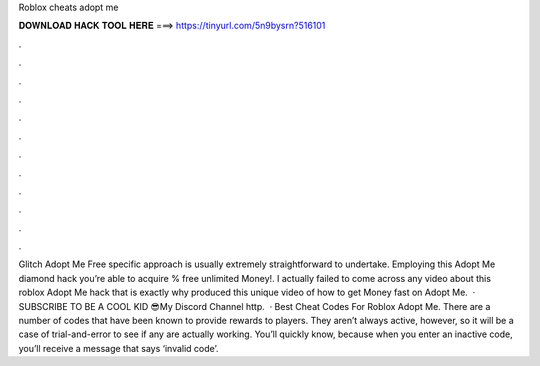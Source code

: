 Roblox cheats adopt me

𝐃𝐎𝐖𝐍𝐋𝐎𝐀𝐃 𝐇𝐀𝐂𝐊 𝐓𝐎𝐎𝐋 𝐇𝐄𝐑𝐄 ===> https://tinyurl.com/5n9bysrn?516101

.

.

.

.

.

.

.

.

.

.

.

.

Glitch Adopt Me Free  specific approach is usually extremely straightforward to undertake. Employing this Adopt Me diamond hack you’re able to acquire % free unlimited Money!. I actually failed to come across any video about this roblox Adopt Me hack that is exactly why produced this unique video of how to get Money fast on Adopt Me.  · SUBSCRIBE TO BE A COOL KID 😎My Discord   Channel  http.  · Best Cheat Codes For Roblox Adopt Me. There are a number of codes that have been known to provide rewards to players. They aren’t always active, however, so it will be a case of trial-and-error to see if any are actually working. You’ll quickly know, because when you enter an inactive code, you’ll receive a message that says ‘invalid code’.